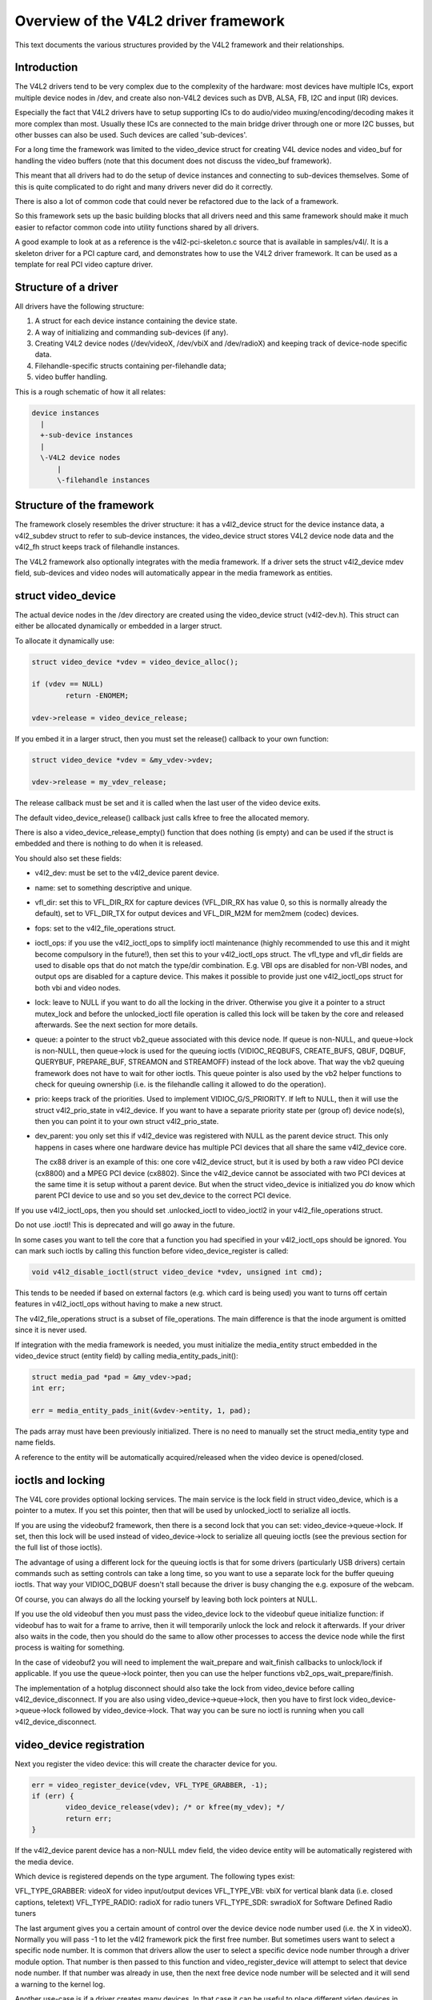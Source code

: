 Overview of the V4L2 driver framework
=====================================

This text documents the various structures provided by the V4L2 framework and
their relationships.


Introduction
------------

The V4L2 drivers tend to be very complex due to the complexity of the
hardware: most devices have multiple ICs, export multiple device nodes in
/dev, and create also non-V4L2 devices such as DVB, ALSA, FB, I2C and input
(IR) devices.

Especially the fact that V4L2 drivers have to setup supporting ICs to
do audio/video muxing/encoding/decoding makes it more complex than most.
Usually these ICs are connected to the main bridge driver through one or
more I2C busses, but other busses can also be used. Such devices are
called 'sub-devices'.

For a long time the framework was limited to the video_device struct for
creating V4L device nodes and video_buf for handling the video buffers
(note that this document does not discuss the video_buf framework).

This meant that all drivers had to do the setup of device instances and
connecting to sub-devices themselves. Some of this is quite complicated
to do right and many drivers never did do it correctly.

There is also a lot of common code that could never be refactored due to
the lack of a framework.

So this framework sets up the basic building blocks that all drivers
need and this same framework should make it much easier to refactor
common code into utility functions shared by all drivers.

A good example to look at as a reference is the v4l2-pci-skeleton.c
source that is available in samples/v4l/. It is a skeleton driver for
a PCI capture card, and demonstrates how to use the V4L2 driver
framework. It can be used as a template for real PCI video capture driver.

Structure of a driver
---------------------

All drivers have the following structure:

1) A struct for each device instance containing the device state.

2) A way of initializing and commanding sub-devices (if any).

3) Creating V4L2 device nodes (/dev/videoX, /dev/vbiX and /dev/radioX)
   and keeping track of device-node specific data.

4) Filehandle-specific structs containing per-filehandle data;

5) video buffer handling.

This is a rough schematic of how it all relates:

.. code-block:: none

    device instances
      |
      +-sub-device instances
      |
      \-V4L2 device nodes
	  |
	  \-filehandle instances


Structure of the framework
--------------------------

The framework closely resembles the driver structure: it has a v4l2_device
struct for the device instance data, a v4l2_subdev struct to refer to
sub-device instances, the video_device struct stores V4L2 device node data
and the v4l2_fh struct keeps track of filehandle instances.

The V4L2 framework also optionally integrates with the media framework. If a
driver sets the struct v4l2_device mdev field, sub-devices and video nodes
will automatically appear in the media framework as entities.


struct video_device
-------------------

The actual device nodes in the /dev directory are created using the
video_device struct (v4l2-dev.h). This struct can either be allocated
dynamically or embedded in a larger struct.

To allocate it dynamically use:

.. code-block:: none

	struct video_device *vdev = video_device_alloc();

	if (vdev == NULL)
		return -ENOMEM;

	vdev->release = video_device_release;

If you embed it in a larger struct, then you must set the release()
callback to your own function:

.. code-block:: none

	struct video_device *vdev = &my_vdev->vdev;

	vdev->release = my_vdev_release;

The release callback must be set and it is called when the last user
of the video device exits.

The default video_device_release() callback just calls kfree to free the
allocated memory.

There is also a video_device_release_empty() function that does nothing
(is empty) and can be used if the struct is embedded and there is nothing
to do when it is released.

You should also set these fields:

- v4l2_dev: must be set to the v4l2_device parent device.

- name: set to something descriptive and unique.

- vfl_dir: set this to VFL_DIR_RX for capture devices (VFL_DIR_RX has value 0,
  so this is normally already the default), set to VFL_DIR_TX for output
  devices and VFL_DIR_M2M for mem2mem (codec) devices.

- fops: set to the v4l2_file_operations struct.

- ioctl_ops: if you use the v4l2_ioctl_ops to simplify ioctl maintenance
  (highly recommended to use this and it might become compulsory in the
  future!), then set this to your v4l2_ioctl_ops struct. The vfl_type and
  vfl_dir fields are used to disable ops that do not match the type/dir
  combination. E.g. VBI ops are disabled for non-VBI nodes, and output ops
  are disabled for a capture device. This makes it possible to provide
  just one v4l2_ioctl_ops struct for both vbi and video nodes.

- lock: leave to NULL if you want to do all the locking in the driver.
  Otherwise you give it a pointer to a struct mutex_lock and before the
  unlocked_ioctl file operation is called this lock will be taken by the
  core and released afterwards. See the next section for more details.

- queue: a pointer to the struct vb2_queue associated with this device node.
  If queue is non-NULL, and queue->lock is non-NULL, then queue->lock is
  used for the queuing ioctls (VIDIOC_REQBUFS, CREATE_BUFS, QBUF, DQBUF,
  QUERYBUF, PREPARE_BUF, STREAMON and STREAMOFF) instead of the lock above.
  That way the vb2 queuing framework does not have to wait for other ioctls.
  This queue pointer is also used by the vb2 helper functions to check for
  queuing ownership (i.e. is the filehandle calling it allowed to do the
  operation).

- prio: keeps track of the priorities. Used to implement VIDIOC_G/S_PRIORITY.
  If left to NULL, then it will use the struct v4l2_prio_state in v4l2_device.
  If you want to have a separate priority state per (group of) device node(s),
  then you can point it to your own struct v4l2_prio_state.

- dev_parent: you only set this if v4l2_device was registered with NULL as
  the parent device struct. This only happens in cases where one hardware
  device has multiple PCI devices that all share the same v4l2_device core.

  The cx88 driver is an example of this: one core v4l2_device struct, but
  it is used by both a raw video PCI device (cx8800) and a MPEG PCI device
  (cx8802). Since the v4l2_device cannot be associated with two PCI devices
  at the same time it is setup without a parent device. But when the struct
  video_device is initialized you *do* know which parent PCI device to use and
  so you set dev_device to the correct PCI device.

If you use v4l2_ioctl_ops, then you should set .unlocked_ioctl to video_ioctl2
in your v4l2_file_operations struct.

Do not use .ioctl! This is deprecated and will go away in the future.

In some cases you want to tell the core that a function you had specified in
your v4l2_ioctl_ops should be ignored. You can mark such ioctls by calling this
function before video_device_register is called:

.. code-block:: none

	void v4l2_disable_ioctl(struct video_device *vdev, unsigned int cmd);

This tends to be needed if based on external factors (e.g. which card is
being used) you want to turns off certain features in v4l2_ioctl_ops without
having to make a new struct.

The v4l2_file_operations struct is a subset of file_operations. The main
difference is that the inode argument is omitted since it is never used.

If integration with the media framework is needed, you must initialize the
media_entity struct embedded in the video_device struct (entity field) by
calling media_entity_pads_init():

.. code-block:: none

	struct media_pad *pad = &my_vdev->pad;
	int err;

	err = media_entity_pads_init(&vdev->entity, 1, pad);

The pads array must have been previously initialized. There is no need to
manually set the struct media_entity type and name fields.

A reference to the entity will be automatically acquired/released when the
video device is opened/closed.

ioctls and locking
------------------

The V4L core provides optional locking services. The main service is the
lock field in struct video_device, which is a pointer to a mutex. If you set
this pointer, then that will be used by unlocked_ioctl to serialize all ioctls.

If you are using the videobuf2 framework, then there is a second lock that you
can set: video_device->queue->lock. If set, then this lock will be used instead
of video_device->lock to serialize all queuing ioctls (see the previous section
for the full list of those ioctls).

The advantage of using a different lock for the queuing ioctls is that for some
drivers (particularly USB drivers) certain commands such as setting controls
can take a long time, so you want to use a separate lock for the buffer queuing
ioctls. That way your VIDIOC_DQBUF doesn't stall because the driver is busy
changing the e.g. exposure of the webcam.

Of course, you can always do all the locking yourself by leaving both lock
pointers at NULL.

If you use the old videobuf then you must pass the video_device lock to the
videobuf queue initialize function: if videobuf has to wait for a frame to
arrive, then it will temporarily unlock the lock and relock it afterwards. If
your driver also waits in the code, then you should do the same to allow other
processes to access the device node while the first process is waiting for
something.

In the case of videobuf2 you will need to implement the wait_prepare and
wait_finish callbacks to unlock/lock if applicable. If you use the queue->lock
pointer, then you can use the helper functions vb2_ops_wait_prepare/finish.

The implementation of a hotplug disconnect should also take the lock from
video_device before calling v4l2_device_disconnect. If you are also using
video_device->queue->lock, then you have to first lock video_device->queue->lock
followed by video_device->lock. That way you can be sure no ioctl is running
when you call v4l2_device_disconnect.

video_device registration
-------------------------

Next you register the video device: this will create the character device
for you.

.. code-block:: none

	err = video_register_device(vdev, VFL_TYPE_GRABBER, -1);
	if (err) {
		video_device_release(vdev); /* or kfree(my_vdev); */
		return err;
	}

If the v4l2_device parent device has a non-NULL mdev field, the video device
entity will be automatically registered with the media device.

Which device is registered depends on the type argument. The following
types exist:

VFL_TYPE_GRABBER: videoX for video input/output devices
VFL_TYPE_VBI: vbiX for vertical blank data (i.e. closed captions, teletext)
VFL_TYPE_RADIO: radioX for radio tuners
VFL_TYPE_SDR: swradioX for Software Defined Radio tuners

The last argument gives you a certain amount of control over the device
device node number used (i.e. the X in videoX). Normally you will pass -1
to let the v4l2 framework pick the first free number. But sometimes users
want to select a specific node number. It is common that drivers allow
the user to select a specific device node number through a driver module
option. That number is then passed to this function and video_register_device
will attempt to select that device node number. If that number was already
in use, then the next free device node number will be selected and it
will send a warning to the kernel log.

Another use-case is if a driver creates many devices. In that case it can
be useful to place different video devices in separate ranges. For example,
video capture devices start at 0, video output devices start at 16.
So you can use the last argument to specify a minimum device node number
and the v4l2 framework will try to pick the first free number that is equal
or higher to what you passed. If that fails, then it will just pick the
first free number.

Since in this case you do not care about a warning about not being able
to select the specified device node number, you can call the function
video_register_device_no_warn() instead.

Whenever a device node is created some attributes are also created for you.
If you look in /sys/class/video4linux you see the devices. Go into e.g.
video0 and you will see 'name', 'dev_debug' and 'index' attributes. The 'name'
attribute is the 'name' field of the video_device struct. The 'dev_debug' attribute
can be used to enable core debugging. See the next section for more detailed
information on this.

The 'index' attribute is the index of the device node: for each call to
video_register_device() the index is just increased by 1. The first video
device node you register always starts with index 0.

Users can setup udev rules that utilize the index attribute to make fancy
device names (e.g. 'mpegX' for MPEG video capture device nodes).

After the device was successfully registered, then you can use these fields:

- vfl_type: the device type passed to video_register_device.
- minor: the assigned device minor number.
- num: the device node number (i.e. the X in videoX).
- index: the device index number.

If the registration failed, then you need to call video_device_release()
to free the allocated video_device struct, or free your own struct if the
video_device was embedded in it. The vdev->release() callback will never
be called if the registration failed, nor should you ever attempt to
unregister the device if the registration failed.

video device debugging
----------------------

The 'dev_debug' attribute that is created for each video, vbi, radio or swradio
device in /sys/class/video4linux/<devX>/ allows you to enable logging of
file operations.

It is a bitmask and the following bits can be set:

.. code-block:: none

	0x01: Log the ioctl name and error code. VIDIOC_(D)QBUF ioctls are only logged
	      if bit 0x08 is also set.
	0x02: Log the ioctl name arguments and error code. VIDIOC_(D)QBUF ioctls are
	      only logged if bit 0x08 is also set.
	0x04: Log the file operations open, release, read, write, mmap and
	      get_unmapped_area. The read and write operations are only logged if
	      bit 0x08 is also set.
	0x08: Log the read and write file operations and the VIDIOC_QBUF and
	      VIDIOC_DQBUF ioctls.
	0x10: Log the poll file operation.

video_device cleanup
--------------------

When the video device nodes have to be removed, either during the unload
of the driver or because the USB device was disconnected, then you should
unregister them:

.. code-block:: none

	video_unregister_device(vdev);

This will remove the device nodes from sysfs (causing udev to remove them
from /dev).

After video_unregister_device() returns no new opens can be done. However,
in the case of USB devices some application might still have one of these
device nodes open. So after the unregister all file operations (except
release, of course) will return an error as well.

When the last user of the video device node exits, then the vdev->release()
callback is called and you can do the final cleanup there.

Don't forget to cleanup the media entity associated with the video device if
it has been initialized:

.. code-block:: none

	media_entity_cleanup(&vdev->entity);

This can be done from the release callback.


video_device helper functions
-----------------------------

There are a few useful helper functions:

- file/video_device private data

You can set/get driver private data in the video_device struct using:

.. code-block:: none

	void *video_get_drvdata(struct video_device *vdev);
	void video_set_drvdata(struct video_device *vdev, void *data);

Note that you can safely call video_set_drvdata() before calling
video_register_device().

And this function:

.. code-block:: none

	struct video_device *video_devdata(struct file *file);

returns the video_device belonging to the file struct.

The video_drvdata function combines video_get_drvdata with video_devdata:

.. code-block:: none

	void *video_drvdata(struct file *file);

You can go from a video_device struct to the v4l2_device struct using:

.. code-block:: none

	struct v4l2_device *v4l2_dev = vdev->v4l2_dev;

- Device node name

The video_device node kernel name can be retrieved using

.. code-block:: none

	const char *video_device_node_name(struct video_device *vdev);

The name is used as a hint by userspace tools such as udev. The function
should be used where possible instead of accessing the video_device::num and
video_device::minor fields.


video buffer helper functions
-----------------------------

The v4l2 core API provides a set of standard methods (called "videobuf")
for dealing with video buffers. Those methods allow a driver to implement
read(), mmap() and overlay() in a consistent way.  There are currently
methods for using video buffers on devices that supports DMA with
scatter/gather method (videobuf-dma-sg), DMA with linear access
(videobuf-dma-contig), and vmalloced buffers, mostly used on USB drivers
(videobuf-vmalloc).

Please see Documentation/video4linux/videobuf for more information on how
to use the videobuf layer.

struct v4l2_fh
--------------

struct v4l2_fh provides a way to easily keep file handle specific data
that is used by the V4L2 framework. New drivers must use struct v4l2_fh
since it is also used to implement priority handling (VIDIOC_G/S_PRIORITY).

The users of v4l2_fh (in the V4L2 framework, not the driver) know
whether a driver uses v4l2_fh as its file->private_data pointer by
testing the V4L2_FL_USES_V4L2_FH bit in video_device->flags. This bit is
set whenever v4l2_fh_init() is called.

struct v4l2_fh is allocated as a part of the driver's own file handle
structure and file->private_data is set to it in the driver's open
function by the driver.

In many cases the struct v4l2_fh will be embedded in a larger structure.
In that case you should call v4l2_fh_init+v4l2_fh_add in open() and
v4l2_fh_del+v4l2_fh_exit in release().

Drivers can extract their own file handle structure by using the container_of
macro. Example:

.. code-block:: none

	struct my_fh {
		int blah;
		struct v4l2_fh fh;
	};

	...

	int my_open(struct file *file)
	{
		struct my_fh *my_fh;
		struct video_device *vfd;
		int ret;

		...

		my_fh = kzalloc(sizeof(*my_fh), GFP_KERNEL);

		...

		v4l2_fh_init(&my_fh->fh, vfd);

		...

		file->private_data = &my_fh->fh;
		v4l2_fh_add(&my_fh->fh);
		return 0;
	}

	int my_release(struct file *file)
	{
		struct v4l2_fh *fh = file->private_data;
		struct my_fh *my_fh = container_of(fh, struct my_fh, fh);

		...
		v4l2_fh_del(&my_fh->fh);
		v4l2_fh_exit(&my_fh->fh);
		kfree(my_fh);
		return 0;
	}

Below is a short description of the v4l2_fh functions used:

.. code-block:: none

	void v4l2_fh_init(struct v4l2_fh *fh, struct video_device *vdev)

  Initialise the file handle. This *MUST* be performed in the driver's
  v4l2_file_operations->open() handler.

.. code-block:: none

	void v4l2_fh_add(struct v4l2_fh *fh)

  Add a v4l2_fh to video_device file handle list. Must be called once the
  file handle is completely initialized.

.. code-block:: none

	void v4l2_fh_del(struct v4l2_fh *fh)

  Unassociate the file handle from video_device(). The file handle
  exit function may now be called.

.. code-block:: none

	void v4l2_fh_exit(struct v4l2_fh *fh)

  Uninitialise the file handle. After uninitialisation the v4l2_fh
  memory can be freed.


If struct v4l2_fh is not embedded, then you can use these helper functions:

.. code-block:: none

	int v4l2_fh_open(struct file *filp)

  This allocates a struct v4l2_fh, initializes it and adds it to the struct
  video_device associated with the file struct.

.. code-block:: none

	int v4l2_fh_release(struct file *filp)

  This deletes it from the struct video_device associated with the file
  struct, uninitialised the v4l2_fh and frees it.

These two functions can be plugged into the v4l2_file_operation's open() and
release() ops.


Several drivers need to do something when the first file handle is opened and
when the last file handle closes. Two helper functions were added to check
whether the v4l2_fh struct is the only open filehandle of the associated
device node:

.. code-block:: none

	int v4l2_fh_is_singular(struct v4l2_fh *fh)

  Returns 1 if the file handle is the only open file handle, else 0.

.. code-block:: none

	int v4l2_fh_is_singular_file(struct file *filp)

  Same, but it calls v4l2_fh_is_singular with filp->private_data.


V4L2 events
-----------

The V4L2 events provide a generic way to pass events to user space.
The driver must use v4l2_fh to be able to support V4L2 events.

Events are defined by a type and an optional ID. The ID may refer to a V4L2
object such as a control ID. If unused, then the ID is 0.

When the user subscribes to an event the driver will allocate a number of
kevent structs for that event. So every (type, ID) event tuple will have
its own set of kevent structs. This guarantees that if a driver is generating
lots of events of one type in a short time, then that will not overwrite
events of another type.

But if you get more events of one type than the number of kevents that were
reserved, then the oldest event will be dropped and the new one added.

Furthermore, the internal struct v4l2_subscribed_event has merge() and
replace() callbacks which drivers can set. These callbacks are called when
a new event is raised and there is no more room. The replace() callback
allows you to replace the payload of the old event with that of the new event,
merging any relevant data from the old payload into the new payload that
replaces it. It is called when this event type has only one kevent struct
allocated. The merge() callback allows you to merge the oldest event payload
into that of the second-oldest event payload. It is called when there are two
or more kevent structs allocated.

This way no status information is lost, just the intermediate steps leading
up to that state.

A good example of these replace/merge callbacks is in v4l2-event.c:
ctrls_replace() and ctrls_merge() callbacks for the control event.

Note: these callbacks can be called from interrupt context, so they must be
fast.

Useful functions:

.. code-block:: none

	void v4l2_event_queue(struct video_device *vdev, const struct v4l2_event *ev)

  Queue events to video device. The driver's only responsibility is to fill
  in the type and the data fields. The other fields will be filled in by
  V4L2.

.. code-block:: none

	int v4l2_event_subscribe(struct v4l2_fh *fh,
				 struct v4l2_event_subscription *sub, unsigned elems,
				 const struct v4l2_subscribed_event_ops *ops)

  The video_device->ioctl_ops->vidioc_subscribe_event must check the driver
  is able to produce events with specified event id. Then it calls
  v4l2_event_subscribe() to subscribe the event.

  The elems argument is the size of the event queue for this event. If it is 0,
  then the framework will fill in a default value (this depends on the event
  type).

  The ops argument allows the driver to specify a number of callbacks:
  * add:     called when a new listener gets added (subscribing to the same
             event twice will only cause this callback to get called once)
  * del:     called when a listener stops listening
  * replace: replace event 'old' with event 'new'.
  * merge:   merge event 'old' into event 'new'.
  All 4 callbacks are optional, if you don't want to specify any callbacks
  the ops argument itself maybe NULL.

.. code-block:: none

	int v4l2_event_unsubscribe(struct v4l2_fh *fh,
				   struct v4l2_event_subscription *sub)

  vidioc_unsubscribe_event in struct v4l2_ioctl_ops. A driver may use
  v4l2_event_unsubscribe() directly unless it wants to be involved in
  unsubscription process.

  The special type V4L2_EVENT_ALL may be used to unsubscribe all events. The
  drivers may want to handle this in a special way.

.. code-block:: none

	int v4l2_event_pending(struct v4l2_fh *fh)

  Returns the number of pending events. Useful when implementing poll.

Events are delivered to user space through the poll system call. The driver
can use v4l2_fh->wait (a wait_queue_head_t) as the argument for poll_wait().

There are standard and private events. New standard events must use the
smallest available event type. The drivers must allocate their events from
their own class starting from class base. Class base is
V4L2_EVENT_PRIVATE_START + n * 1000 where n is the lowest available number.
The first event type in the class is reserved for future use, so the first
available event type is 'class base + 1'.

An example on how the V4L2 events may be used can be found in the OMAP
3 ISP driver (drivers/media/platform/omap3isp).

A subdev can directly send an event to the v4l2_device notify function with
V4L2_DEVICE_NOTIFY_EVENT. This allows the bridge to map the subdev that sends
the event to the video node(s) associated with the subdev that need to be
informed about such an event.

V4L2 clocks
-----------

Many subdevices, like camera sensors, TV decoders and encoders, need a clock
signal to be supplied by the system. Often this clock is supplied by the
respective bridge device. The Linux kernel provides a Common Clock Framework for
this purpose. However, it is not (yet) available on all architectures. Besides,
the nature of the multi-functional (clock, data + synchronisation, I2C control)
connection of subdevices to the system might impose special requirements on the
clock API usage. E.g. V4L2 has to support clock provider driver unregistration
while a subdevice driver is holding a reference to the clock. For these reasons
a V4L2 clock helper API has been developed and is provided to bridge and
subdevice drivers.

The API consists of two parts: two functions to register and unregister a V4L2
clock source: v4l2_clk_register() and v4l2_clk_unregister() and calls to control
a clock object, similar to the respective generic clock API calls:
v4l2_clk_get(), v4l2_clk_put(), v4l2_clk_enable(), v4l2_clk_disable(),
v4l2_clk_get_rate(), and v4l2_clk_set_rate(). Clock suppliers have to provide
clock operations that will be called when clock users invoke respective API
methods.

It is expected that once the CCF becomes available on all relevant
architectures this API will be removed.
